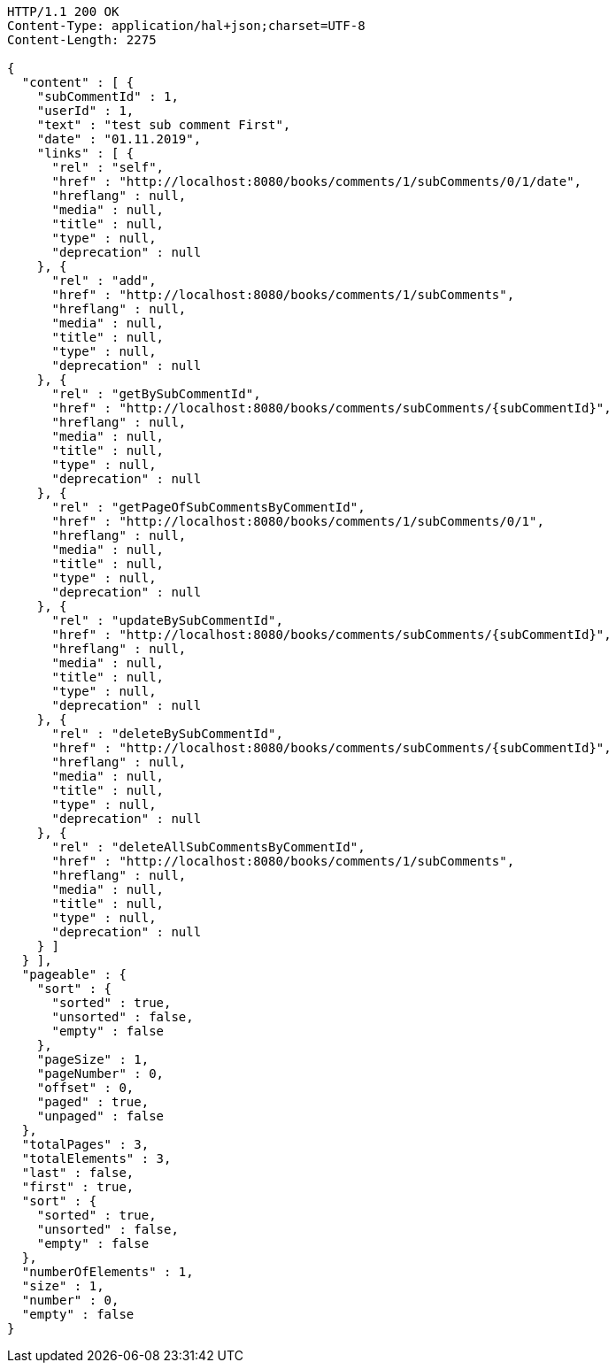 [source,http,options="nowrap"]
----
HTTP/1.1 200 OK
Content-Type: application/hal+json;charset=UTF-8
Content-Length: 2275

{
  "content" : [ {
    "subCommentId" : 1,
    "userId" : 1,
    "text" : "test sub comment First",
    "date" : "01.11.2019",
    "links" : [ {
      "rel" : "self",
      "href" : "http://localhost:8080/books/comments/1/subComments/0/1/date",
      "hreflang" : null,
      "media" : null,
      "title" : null,
      "type" : null,
      "deprecation" : null
    }, {
      "rel" : "add",
      "href" : "http://localhost:8080/books/comments/1/subComments",
      "hreflang" : null,
      "media" : null,
      "title" : null,
      "type" : null,
      "deprecation" : null
    }, {
      "rel" : "getBySubCommentId",
      "href" : "http://localhost:8080/books/comments/subComments/{subCommentId}",
      "hreflang" : null,
      "media" : null,
      "title" : null,
      "type" : null,
      "deprecation" : null
    }, {
      "rel" : "getPageOfSubCommentsByCommentId",
      "href" : "http://localhost:8080/books/comments/1/subComments/0/1",
      "hreflang" : null,
      "media" : null,
      "title" : null,
      "type" : null,
      "deprecation" : null
    }, {
      "rel" : "updateBySubCommentId",
      "href" : "http://localhost:8080/books/comments/subComments/{subCommentId}",
      "hreflang" : null,
      "media" : null,
      "title" : null,
      "type" : null,
      "deprecation" : null
    }, {
      "rel" : "deleteBySubCommentId",
      "href" : "http://localhost:8080/books/comments/subComments/{subCommentId}",
      "hreflang" : null,
      "media" : null,
      "title" : null,
      "type" : null,
      "deprecation" : null
    }, {
      "rel" : "deleteAllSubCommentsByCommentId",
      "href" : "http://localhost:8080/books/comments/1/subComments",
      "hreflang" : null,
      "media" : null,
      "title" : null,
      "type" : null,
      "deprecation" : null
    } ]
  } ],
  "pageable" : {
    "sort" : {
      "sorted" : true,
      "unsorted" : false,
      "empty" : false
    },
    "pageSize" : 1,
    "pageNumber" : 0,
    "offset" : 0,
    "paged" : true,
    "unpaged" : false
  },
  "totalPages" : 3,
  "totalElements" : 3,
  "last" : false,
  "first" : true,
  "sort" : {
    "sorted" : true,
    "unsorted" : false,
    "empty" : false
  },
  "numberOfElements" : 1,
  "size" : 1,
  "number" : 0,
  "empty" : false
}
----